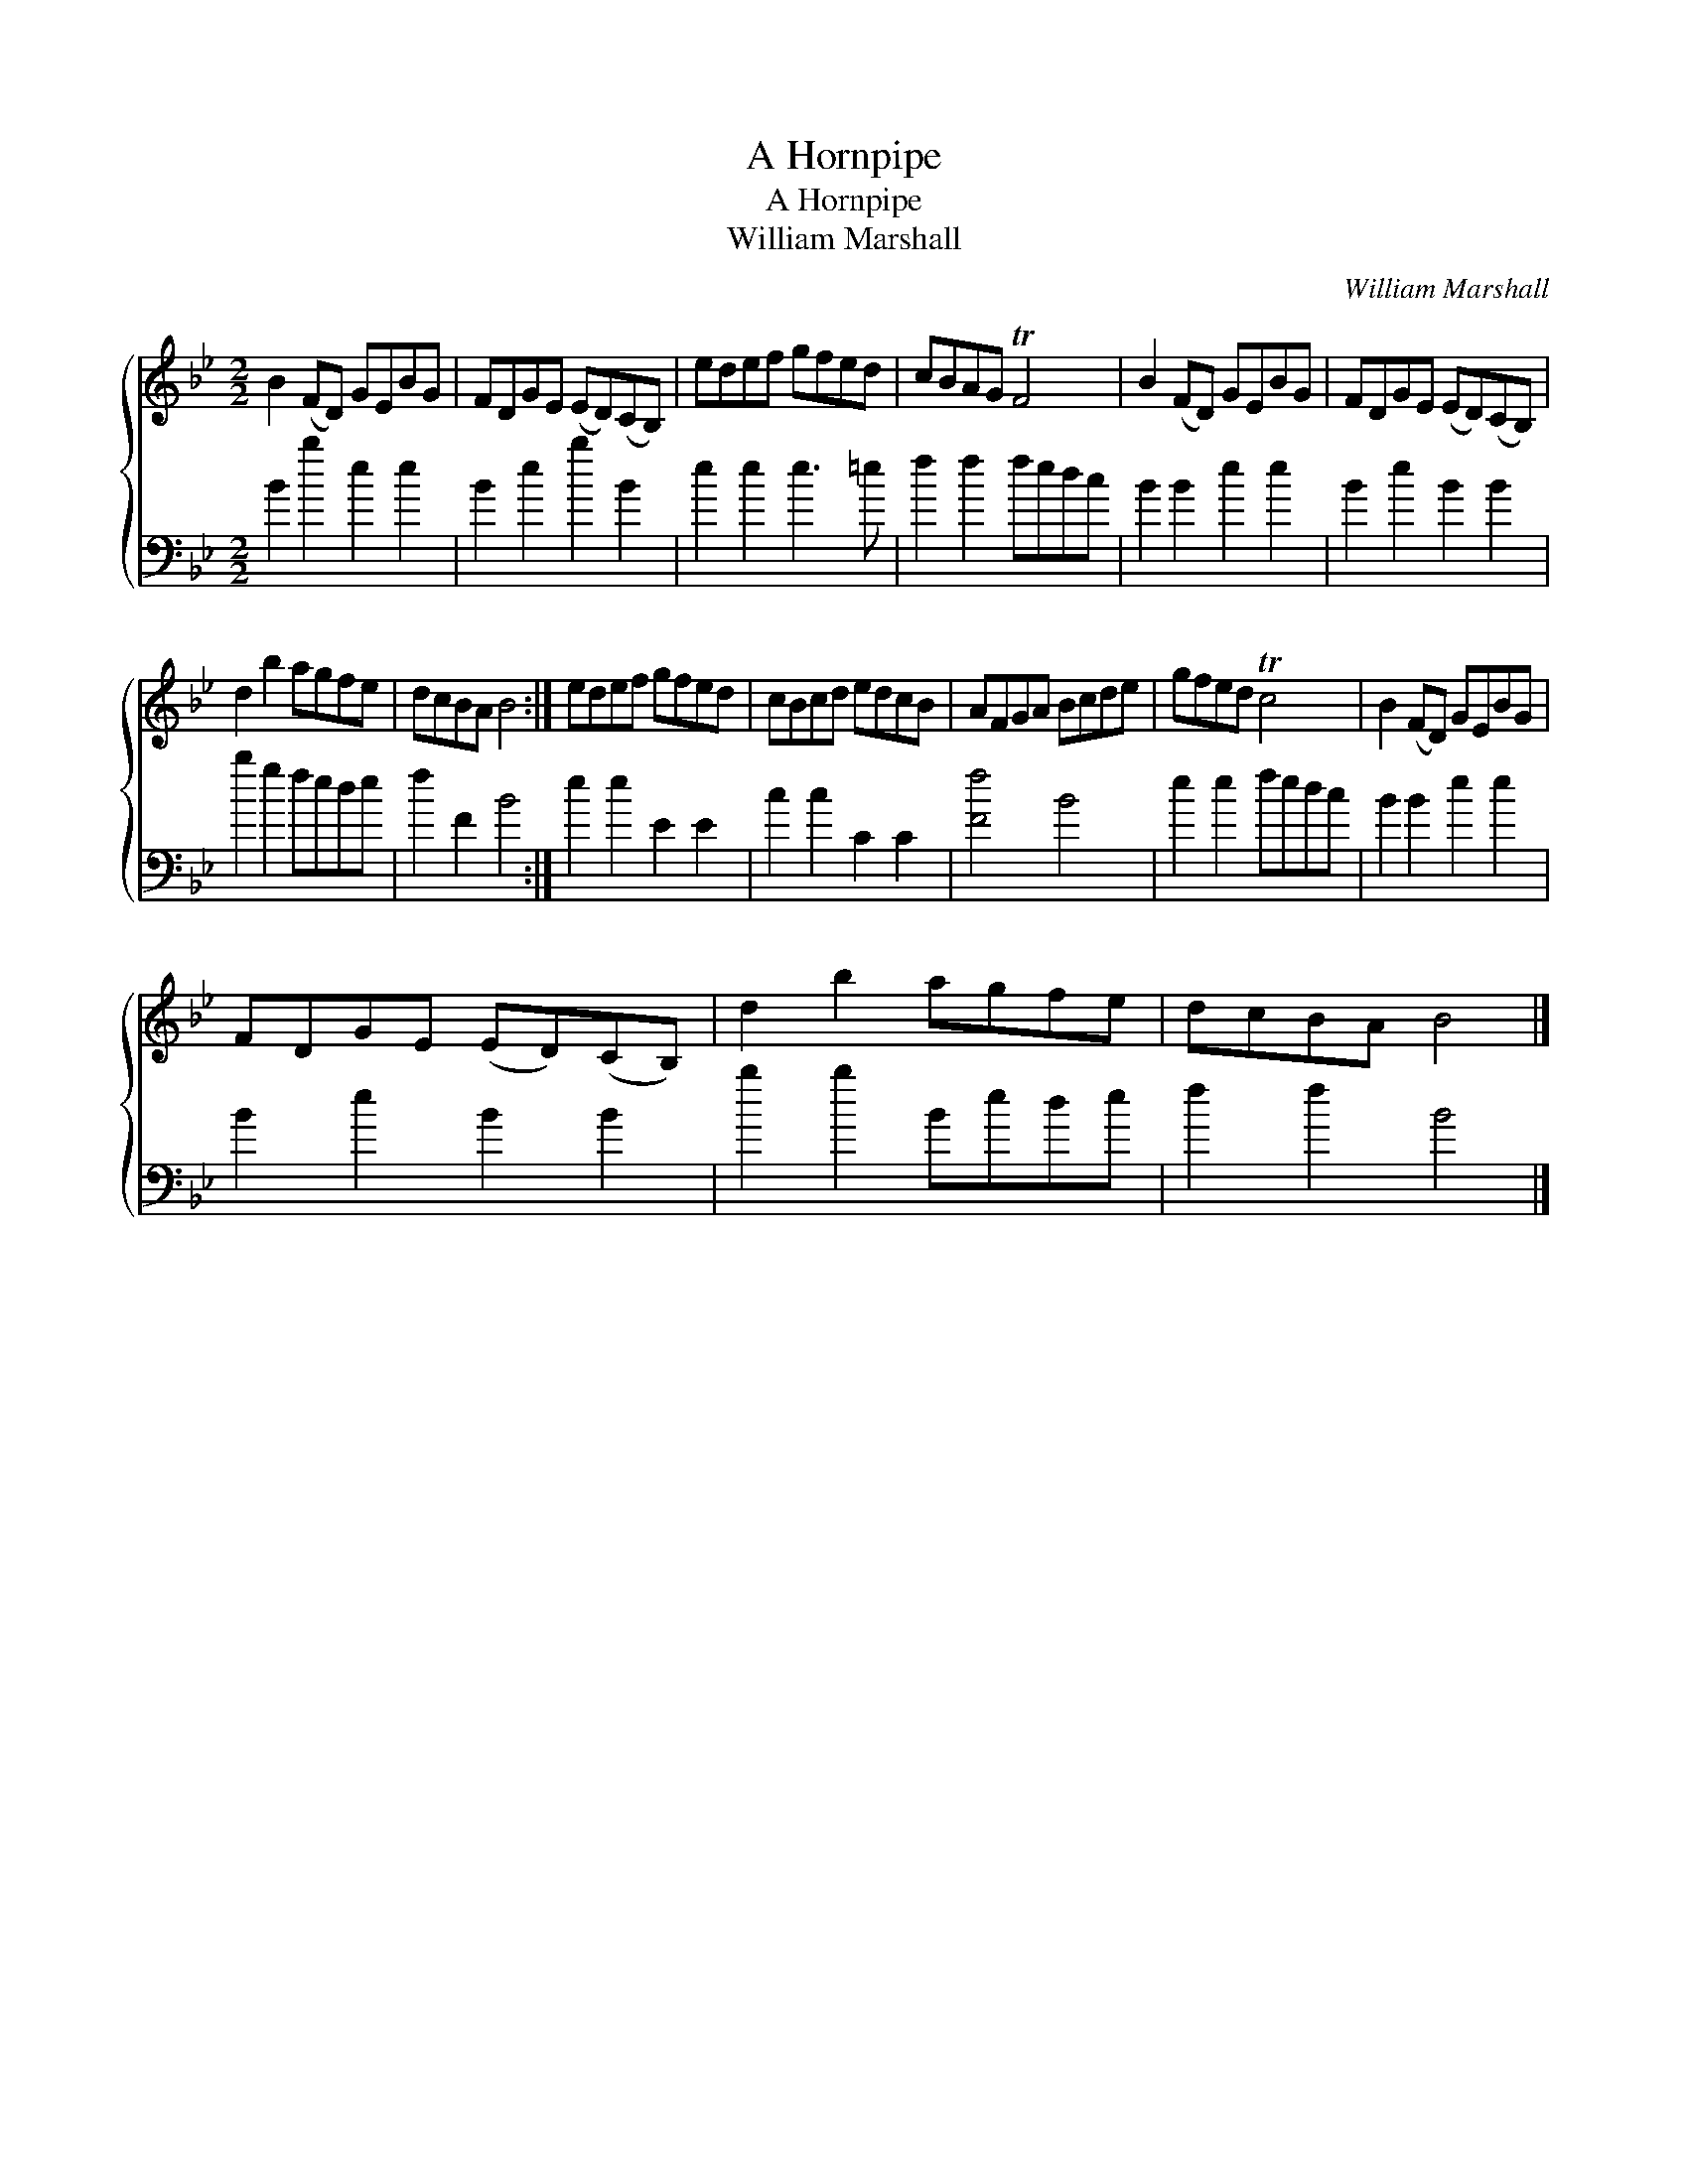 X:1
T:A Hornpipe
T:A Hornpipe
T:William Marshall
C:William Marshall
%%score { 1 2 }
L:1/8
M:2/2
K:Bb
V:1 treble 
V:2 bass 
V:1
 B2 (FD) GEBG | FDGE (ED)(CB,) | edef gfed | cBAG TF4 | B2 (FD) GEBG | FDGE (ED)(CB,) | %6
 d2 b2 agfe | dcBA B4 :| edef gfed | cBcd edcB | AFGA Bcde | gfed Tc4 | B2 (FD) GEBG | %13
 FDGE (ED)(CB,) | d2 b2 agfe | dcBA B4 |] %16
V:2
 B2 b2 e2 e2 | B2 e2 b2 B2 | e2 e2 e3 =e | f2 f2 fedc | B2 B2 e2 e2 | B2 e2 B2 B2 | b2 g2 fede | %7
 f2 F2 B4 :| e2 e2 E2 E2 | c2 c2 C2 C2 | [Ff]4 B4 | e2 e2 fedc | B2 B2 e2 e2 | B2 e2 B2 B2 | %14
 b2 b2 Bede | f2 f2 B4 |] %16


